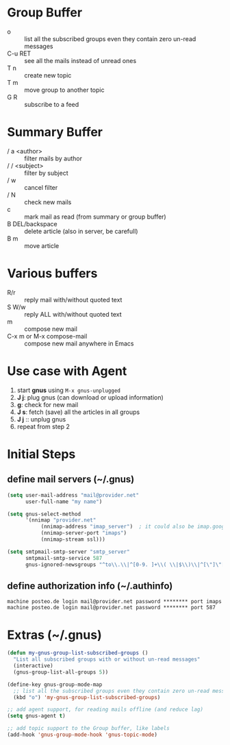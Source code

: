 * Group Buffer
  + o :: list all the subscribed groups even they contain zero un-read messages
  + C-u RET :: see all the mails instead of unread ones
  + T n :: create new topic
  + T m :: move group to another topic
  + G R :: subscribe to a feed

* Summary Buffer
  + / a <author> :: filter mails by author
  + / / <subject> :: filter by subject
  + / w :: cancel filter
  + / N :: check new mails
  + c :: mark mail as read (from summary or group buffer)
  + B DEL/backspace :: delete article (also in server, be carefull)
  + B m :: move article
	   
* Various buffers
  + R/r :: reply mail with/without quoted text
  + S W/w :: reply ALL with/without quoted text
  + m :: compose new mail
  + C-x m or M-x compose-mail :: compose new mail anywhere in Emacs

* Use case with Agent
  1. start *gnus* using ~M-x gnus-unplugged~
  2. *J j*: plug gnus (can download or upload information)
  3. *g*: check for new mail
  4. *J s*: fetch (save) all the articles in all groups
  5. *J j* :: unplug gnus
  6. repeat from step 2

* Initial Steps
** define mail servers (~/.gnus)
#+BEGIN_SRC emacs-lisp
(setq user-mail-address "mail@provider.net"
      user-full-name "my name")

(setq gnus-select-method
      '(nnimap "provider.net"
	       (nnimap-address "imap_server")  ; it could also be imap.googlemail.com if that's your server.
	       (nnimap-server-port "imaps")
	       (nnimap-stream ssl)))

(setq smtpmail-smtp-server "smtp_server"
      smtpmail-smtp-service 587
      gnus-ignored-newsgroups "^to\\.\\|^[0-9. ]+\\( \\|$\\)\\|^[\"]\"[#'()]")
#+END_SRC
** define authorization info (~/.authinfo)
#+BEGIN_SRC 
machine posteo.de login mail@provider.net password ******** port imaps
machine posteo.de login mail@provider.net password ******** port 587
#+END_SRC


* Extras (~/.gnus)
#+BEGIN_SRC emacs-lisp
(defun my-gnus-group-list-subscribed-groups ()
  "List all subscribed groups with or without un-read messages"
  (interactive)
  (gnus-group-list-all-groups 5))

(define-key gnus-group-mode-map
  ;; list all the subscribed groups even they contain zero un-read messages
  (kbd "o") 'my-gnus-group-list-subscribed-groups)

;; add agent support, for reading mails offline (and reduce lag)
(setq gnus-agent t)

;; add topic support to the Group buffer, like labels 
(add-hook 'gnus-group-mode-hook 'gnus-topic-mode)
#+END_SRC
